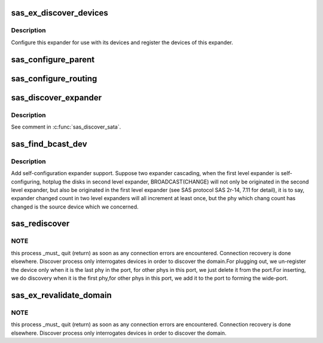.. -*- coding: utf-8; mode: rst -*-
.. src-file: drivers/scsi/libsas/sas_expander.c

.. _`sas_ex_discover_devices`:

sas_ex_discover_devices
=======================

.. c:function:: int sas_ex_discover_devices(struct domain_device *dev, int single)

    discover devices attached to this expander

    :param dev:
        pointer to the expander domain device
    :type dev: struct domain_device \*

    :param single:
        if you want to do a single phy, else set to -1;
    :type single: int

.. _`sas_ex_discover_devices.description`:

Description
-----------

Configure this expander for use with its devices and register the
devices of this expander.

.. _`sas_configure_parent`:

sas_configure_parent
====================

.. c:function:: int sas_configure_parent(struct domain_device *parent, struct domain_device *child, u8 *sas_addr, int include)

    configure routing table of parent

    :param parent:
        parent expander
    :type parent: struct domain_device \*

    :param child:
        child expander
    :type child: struct domain_device \*

    :param sas_addr:
        SAS port identifier of device directly attached to child
    :type sas_addr: u8 \*

    :param include:
        whether or not to include \ ``child``\  in the expander routing table
    :type include: int

.. _`sas_configure_routing`:

sas_configure_routing
=====================

.. c:function:: int sas_configure_routing(struct domain_device *dev, u8 *sas_addr)

    configure routing

    :param dev:
        expander device
    :type dev: struct domain_device \*

    :param sas_addr:
        port identifier of device directly attached to the expander device
    :type sas_addr: u8 \*

.. _`sas_discover_expander`:

sas_discover_expander
=====================

.. c:function:: int sas_discover_expander(struct domain_device *dev)

    expander discovery

    :param dev:
        pointer to expander domain device
    :type dev: struct domain_device \*

.. _`sas_discover_expander.description`:

Description
-----------

See comment in \ :c:func:`sas_discover_sata`\ .

.. _`sas_find_bcast_dev`:

sas_find_bcast_dev
==================

.. c:function:: int sas_find_bcast_dev(struct domain_device *dev, struct domain_device **src_dev)

    find the device issue BROADCAST(CHANGE).

    :param dev:
        domain device to be detect.
    :type dev: struct domain_device \*

    :param src_dev:
        the device which originated BROADCAST(CHANGE).
    :type src_dev: struct domain_device \*\*

.. _`sas_find_bcast_dev.description`:

Description
-----------

Add self-configuration expander support. Suppose two expander cascading,
when the first level expander is self-configuring, hotplug the disks in
second level expander, BROADCAST(CHANGE) will not only be originated
in the second level expander, but also be originated in the first level
expander (see SAS protocol SAS 2r-14, 7.11 for detail), it is to say,
expander changed count in two level expanders will all increment at least
once, but the phy which chang count has changed is the source device which
we concerned.

.. _`sas_rediscover`:

sas_rediscover
==============

.. c:function:: int sas_rediscover(struct domain_device *dev, const int phy_id)

    revalidate the domain.

    :param dev:
        domain device to be detect.
    :type dev: struct domain_device \*

    :param phy_id:
        the phy id will be detected.
    :type phy_id: const int

.. _`sas_rediscover.note`:

NOTE
----

this process \_must\_ quit (return) as soon as any connection
errors are encountered.  Connection recovery is done elsewhere.
Discover process only interrogates devices in order to discover the
domain.For plugging out, we un-register the device only when it is
the last phy in the port, for other phys in this port, we just delete it
from the port.For inserting, we do discovery when it is the
first phy,for other phys in this port, we add it to the port to
forming the wide-port.

.. _`sas_ex_revalidate_domain`:

sas_ex_revalidate_domain
========================

.. c:function:: int sas_ex_revalidate_domain(struct domain_device *port_dev)

    revalidate the domain

    :param port_dev:
        port domain device.
    :type port_dev: struct domain_device \*

.. _`sas_ex_revalidate_domain.note`:

NOTE
----

this process \_must\_ quit (return) as soon as any connection
errors are encountered.  Connection recovery is done elsewhere.
Discover process only interrogates devices in order to discover the
domain.

.. This file was automatic generated / don't edit.

